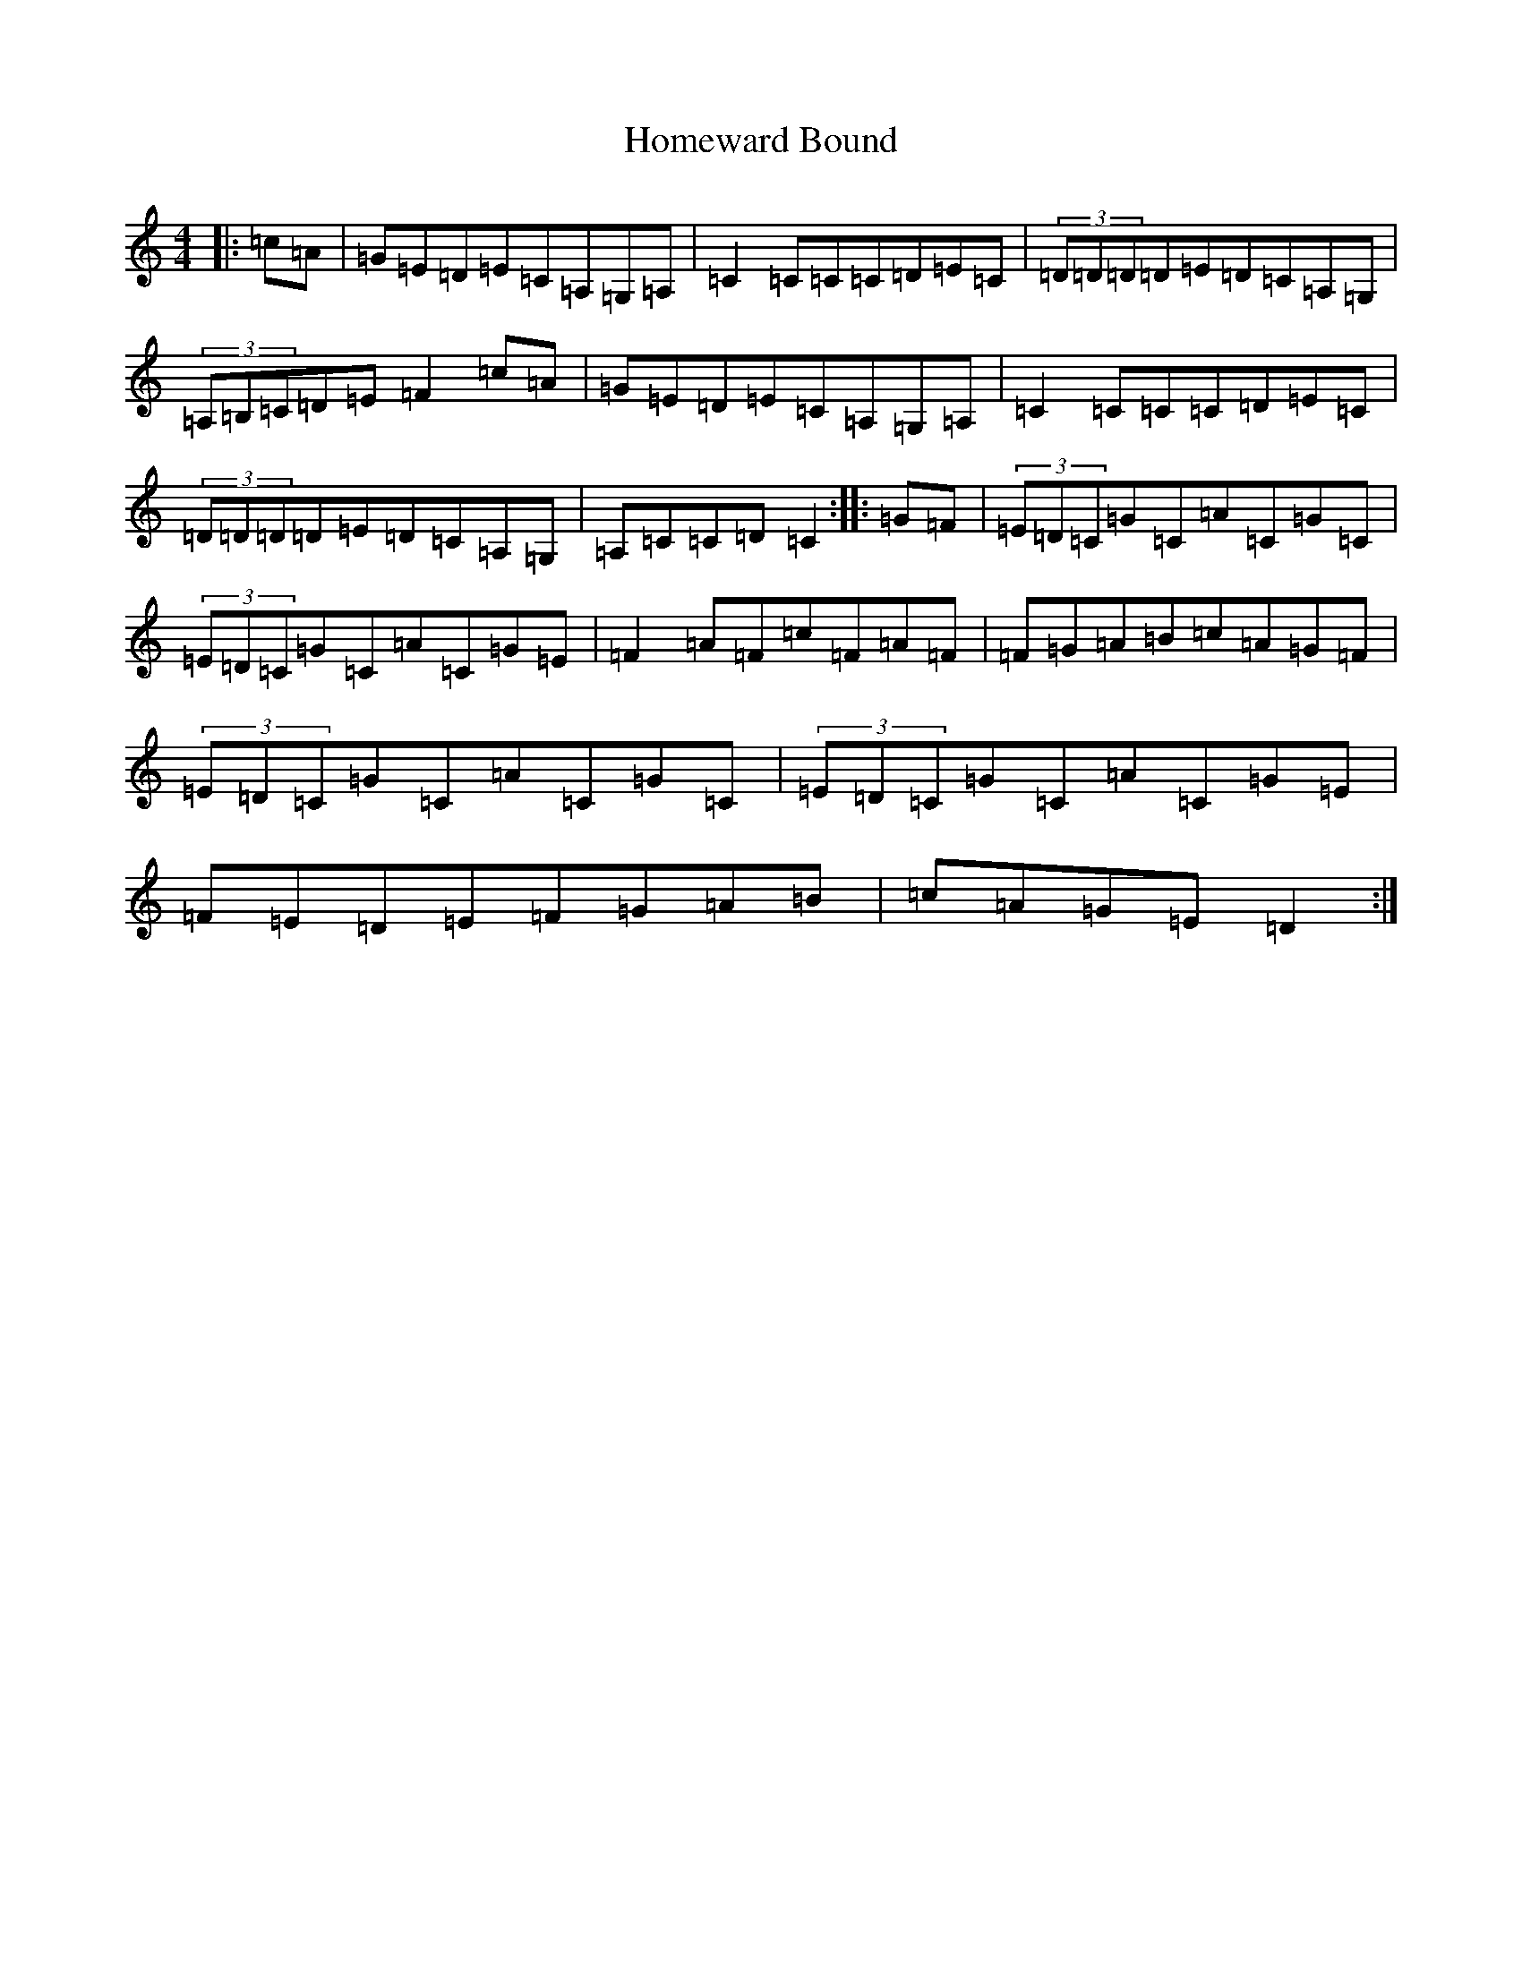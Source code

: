 X: 13994
T: Homeward Bound
S: https://thesession.org/tunes/9945#setting20860
Z: D Major
R: reel
M: 4/4
L: 1/8
K: C Major
|:=c=A|=G=E=D=E=C=A,=G,=A,|=C2=C=C=C=D=E=C|(3=D=D=D=D=E=D=C=A,=G,|(3=A,=B,=C=D=E=F2=c=A|=G=E=D=E=C=A,=G,=A,|=C2=C=C=C=D=E=C|(3=D=D=D=D=E=D=C=A,=G,|=A,=C=C=D=C2:||:=G=F|(3=E=D=C=G=C=A=C=G=C|(3=E=D=C=G=C=A=C=G=E|=F2=A=F=c=F=A=F|=F=G=A=B=c=A=G=F|(3=E=D=C=G=C=A=C=G=C|(3=E=D=C=G=C=A=C=G=E|=F=E=D=E=F=G=A=B|=c=A=G=E=D2:|